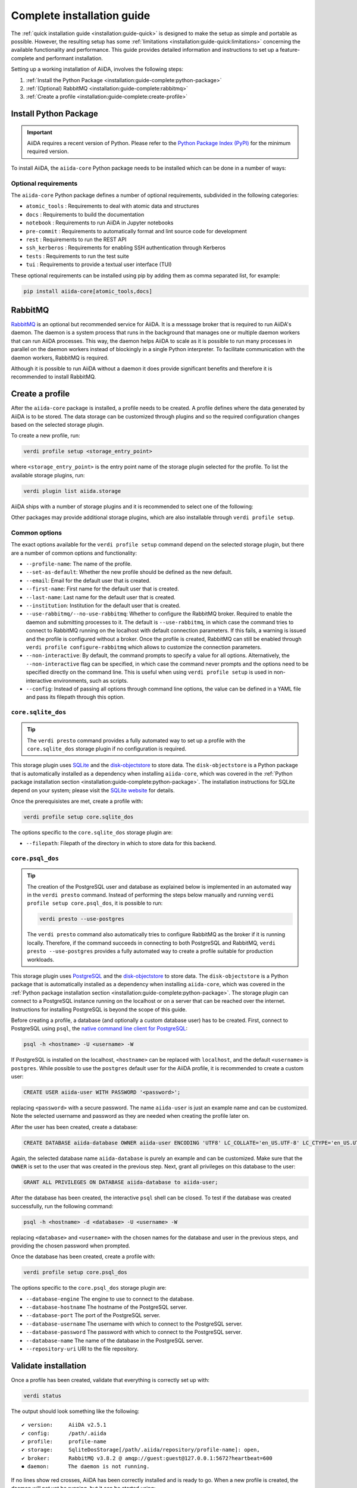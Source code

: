 .. _installation:guide-complete:

===========================
Complete installation guide
===========================

The :ref:`quick installation guide <installation:guide-quick>` is designed to make the setup as simple and portable as possible.
However, the resulting setup has some :ref:`limitations <installation:guide-quick:limitations>` concerning the available functionality and performance.
This guide provides detailed information and instructions to set up a feature-complete and performant installation.

Setting up a working installation of AiiDA, involves the following steps:

#. :ref:`Install the Python Package <installation:guide-complete:python-package>`
#. :ref:`(Optional) RabbitMQ <installation:guide-complete:rabbitmq>`
#. :ref:`Create a profile <installation:guide-complete:create-profile>`


.. _installation:guide-complete:python-package:

Install Python Package
======================

.. important::
    AiiDA requires a recent version of Python.
    Please refer to the `Python Package Index (PyPI) <https://pypi.org/project/aiida-core/>`_ for the minimum required version.

To install AiiDA, the ``aiida-core`` Python package needs to be installed which can be done in a number of ways:


.. tab-set::

    .. tab-item:: pip

        Installing ``aiida-core`` from PyPI.

        #. Install `pip <https://pip.pypa.io/en/stable/installation/>`_.
        #. Install ``aiida-core``:

           .. code-block:: console

               pip install aiida-core

    .. tab-item:: conda

        Installing ``aiida-core`` using Conda.

        #. Install `conda <https://conda.io/projects/conda/en/latest/user-guide/install/index.html>`_.

        #. Create an environment and install ``aiida-core``:

           .. code-block:: console

               conda create -n aiida -c conda-forge aiida-core

           .. tip::
               As of conda v23.10, the `dependency solver <https://conda.org/blog/2023-11-06-conda-23-10-0-release/#with-this-23100-release-we-are-changing-the-default-solver-of-conda-to-conda-libmamba-solver-->`_ has been significantly improved.
               If you are experiencing long installation times, you may want to consider updating conda.

    .. tab-item:: source

        Installing ``aiida-core`` directory from source.

        #. Install `git <https://www.git-scm.com/book/en/v2/Getting-Started-Installing-Git>`_
        #. Clone the repository from Github

           .. code-block:: console

               git clone https://github.com/aiidateam/aiida-core

        #. Install `pip <https://pip.pypa.io/en/stable/installation/>`_.
        #. Install ``aiida-core``:

           .. code-block:: console

               cd aiida-core
               pip install -e .

           The ``-e`` flag installs the package in editable mode which is recommended for development.
           Any changes made to the source files are automatically picked up by the installation.


.. _installation:guide-complete:python-package:optional-requirements:

Optional requirements
---------------------

The ``aiida-core`` Python package defines a number of optional requirements, subdivided in the following categories:

* ``atomic_tools`` : Requirements to deal with atomic data and structures
* ``docs`` : Requirements to build the documentation
* ``notebook`` : Requirements to run AiiDA in Jupyter notebooks
* ``pre-commit`` :  Requirements to automatically format and lint source code for development
* ``rest`` : Requirements to run the REST API
* ``ssh_kerberos`` : Requirements for enabling SSH authentication through Kerberos
* ``tests`` : Requirements to run the test suite
* ``tui`` : Requirements to provide a textual user interface (TUI)

These optional requirements can be installed using pip by adding them as comma separated list, for example:

.. code-block:: console

    pip install aiida-core[atomic_tools,docs]


.. _installation:guide-complete:rabbitmq:

RabbitMQ
========

`RabbitMQ <https://www.rabbitmq.com/>`_ is an optional but recommended service for AiiDA.
It is a messsage broker that is required to run AiiDA's daemon.
The daemon is a system process that runs in the background that manages one or multiple daemon workers that can run AiiDA processes.
This way, the daemon helps AiiDA to scale as it is possible to run many processes in parallel on the daemon workers instead of blockingly in a single Python interpreter.
To facilitate communication with the daemon workers, RabbitMQ is required.

Although it is possible to run AiiDA without a daemon it does provide significant benefits and therefore it is recommended to install RabbitMQ.

.. tab-set::

    .. tab-item:: conda

        #. Install `conda <https://conda.io/projects/conda/en/latest/user-guide/install/index.html>`_.

        #. Create an environment and install ``aiida-core.services``:

           .. code-block:: console

               conda create -n aiida -c conda-forge aiida-core.services

        .. important::

            The ``aiida-core.services`` package ensures that RabbitMQ is installed in the conda environment.
            However, it is not a *service*, in the sense that it is not automatically started, but has to be started manually.

            .. code-block:: console

                rabbitmq-server -detached

            Note that this has to be done each time after the machine has been rebooted.
            The server can be stopped with:

            .. code-block:: console

                rabbitmqctl stop


    .. tab-item:: Ubuntu

        #. Install RabbitMQ through the ``apt`` package manager:

           .. code-block:: console

                sudo apt install rabbitmq-server

        This should automatically install startup scripts such that the server is automatically started when the machine boots.


    .. tab-item:: MacOS X

        #. Install `Homebrew <https://docs.brew.sh/Installation>`.

        #. Install RabbitMQ:

           .. code-block:: console

                brew install rabbitmq
                brew services start rabbitmq

        .. important::

            The service has to manually be started each time the machine reboots.

    .. tab-item:: Other

        For all other cases, please refer to the `official documentation <https://www.rabbitmq.com/docs/download>`_ of RabbitMQ.



.. _installation:guide-complete:create-profile:

Create a profile
================

After the ``aiida-core`` package is installed, a profile needs to be created.
A profile defines where the data generated by AiiDA is to be stored.
The data storage can be customized through plugins and so the required configuration changes based on the selected storage plugin.

To create a new profile, run:

.. code-block:: console

    verdi profile setup <storage_entry_point>

where ``<storage_entry_point>`` is the entry point name of the storage plugin selected for the profile.
To list the available storage plugins, run:

.. code-block:: console

    verdi plugin list aiida.storage

AiiDA ships with a number of storage plugins and it is recommended to select one of the following:

.. grid:: 1 2 2 2
   :gutter: 3

   .. grid-item-card:: :fa:`feather;mr-1` ``core.sqlite_dos``
      :text-align: center
      :shadow: md

      Use this for use-cases to explore AiiDA where performance is not critical.

      This storage plugin does not require any services, making it easy to install and use.

      +++++++++++++++++++++++++++++++++++++++++++++

      .. button-ref:: installation:guide-complete:create-profile:core-sqlite-dos
         :click-parent:
         :expand:
         :color: primary
         :outline:

         Create a ``core.sqlite_dos`` profile

   .. grid-item-card:: :fa:`bolt;mr-1` ``core.psql_dos``
      :text-align: center
      :shadow: md

      Use this for production work where database performance is important.

      This storage plugin uses PostgreSQL for the database and provides the greatest performance.

      +++++++++++++++++++++++++++++++++++++++++++++

      .. button-ref:: installation:guide-complete:create-profile:core-psql-dos
         :click-parent:
         :expand:
         :color: primary
         :outline:

         Create a ``core.psql_dos`` profile


.. seealso::

    See the :ref:`topic on storage <topics:storage>` to see a more detailed overview of the storage plugins provided by ``aiida-core`` with their strengths and weaknesses.

Other packages may provide additional storage plugins, which are also installable through ``verdi profile setup``.


.. _installation:guide-complete:create-profile:common-options:

Common options
--------------

The exact options available for the ``verdi profile setup`` command depend on the selected storage plugin, but there are a number of common options and functionality:

* ``--profile-name``: The name of the profile.
* ``--set-as-default``: Whether the new profile should be defined as the new default.
* ``--email``: Email for the default user that is created.
* ``--first-name``: First name for the default user that is created.
* ``--last-name``: Last name for the default user that is created.
* ``--institution``: Institution for the default user that is created.
* ``--use-rabbitmq/--no-use-rabbitmq``: Whether to configure the RabbitMQ broker.
  Required to enable the daemon and submitting processes to it.
  The default is ``--use-rabbitmq``, in which case the command tries to connect to RabbitMQ running on the localhost with default connection parameters.
  If this fails, a warning is issued and the profile is configured without a broker.
  Once the profile is created, RabbitMQ can still be enabled through ``verdi profile configure-rabbitmq`` which allows to customize the connection parameters.
* ``--non-interactive``: By default, the command prompts to specify a value for all options.
  Alternatively, the ``--non-interactive`` flag can be specified, in which case the command never prompts and the options need to be specified directly on the command line.
  This is useful when using ``verdi profile setup`` is used in non-interactive environments, such as scripts.
* ``--config``: Instead of passing all options through command line options, the value can be defined in a YAML file and pass its filepath through this option.


.. _installation:guide-complete:create-profile:core-sqlite-dos:

``core.sqlite_dos``
-------------------

.. tip::

    The ``verdi presto`` command provides a fully automated way to set up a profile with the ``core.sqlite_dos`` storage plugin if no configuration is required.

This storage plugin uses `SQLite <https://sqlite.org/>`_ and the `disk-objectstore <https://disk-objectstore.readthedocs.io/en/latest/>`_ to store data.
The ``disk-objectstore`` is a Python package that is automatically installed as a dependency when installing ``aiida-core``, which was covered in the :ref:`Python package installation section <installation:guide-complete:python-package>`.
The installation instructions for SQLite depend on your system; please visit the `SQLite website <https://www.sqlite.org/download.html>`_ for details.

Once the prerequisistes are met, create a profile with:

.. code-block:: console

    verdi profile setup core.sqlite_dos

The options specific to the ``core.sqlite_dos`` storage plugin are:

* ``--filepath``: Filepath of the directory in which to store data for this backend.


.. _installation:guide-complete:create-profile:core-psql-dos:

``core.psql_dos``
-----------------

.. tip::

    The creation of the PostgreSQL user and database as explained below is implemented in an automated way in the ``verdi presto`` command.
    Instead of performing the steps below manually and running ``verdi profile setup core.psql_dos``, it is possible to run:

    .. code-block::

        verdi presto --use-postgres

    The ``verdi presto`` command also automatically tries to configure RabbitMQ as the broker if it is running locally.
    Therefore, if the command succeeds in connecting to both PostgreSQL and RabbitMQ, ``verdi presto --use-postgres`` provides a fully automated way to create a profile suitable for production workloads.

This storage plugin uses `PostgreSQL <https://www.postgresql.org/>`_ and the `disk-objectstore <https://disk-objectstore.readthedocs.io/en/latest/>`_ to store data.
The ``disk-objectstore`` is a Python package that is automatically installed as a dependency when installing ``aiida-core``, which was covered in the :ref:`Python package installation section <installation:guide-complete:python-package>`.
The storage plugin can connect to a PostgreSQL instance running on the localhost or on a server that can be reached over the internet.
Instructions for installing PostgreSQL is beyond the scope of this guide.

Before creating a profile, a database (and optionally a custom database user) has to be created.
First, connect to PostgreSQL using ``psql``, the `native command line client for PostgreSQL <https://www.postgresql.org/docs/current/app-psql.html>`_:

.. code-block:: console

    psql -h <hostname> -U <username> -W

If PostgreSQL is installed on the localhost, ``<hostname>`` can be replaced with ``localhost``, and the default ``<username>`` is ``postgres``.
While possible to use the ``postgres`` default user for the AiiDA profile, it is recommended to create a custom user:

.. code-block:: sql

   CREATE USER aiida-user WITH PASSWORD '<password>';

replacing ``<password>`` with a secure password.
The name ``aiida-user`` is just an example name and can be customized.
Note the selected username and password as they are needed when creating the profile later on.

After the user has been created, create a database:

.. code-block:: sql

   CREATE DATABASE aiida-database OWNER aiida-user ENCODING 'UTF8' LC_COLLATE='en_US.UTF-8' LC_CTYPE='en_US.UTF-8';

Again, the selected database name ``aiida-database`` is purely an example and can be customized.
Make sure that the ``OWNER`` is set to the user that was created in the previous step.
Next, grant all privileges on this database to the user:

.. code-block:: sql

   GRANT ALL PRIVILEGES ON DATABASE aiida-database to aiida-user;

After the database has been created, the interactive ``psql`` shell can be closed.
To test if the database was created successfully, run the following command:

.. code-block:: console

    psql -h <hostname> -d <database> -U <username> -W

replacing ``<database>`` and ``<username>`` with the chosen names for the database and user in the previous steps, and providing the chosen password when prompted.

Once the database has been created, create a profile with:

.. code-block:: console

    verdi profile setup core.psql_dos

The options specific to the ``core.psql_dos`` storage plugin are:

* ``--database-engine``   The engine to use to connect to the database.
* ``--database-hostname`` The hostname of the PostgreSQL server.
* ``--database-port``     The port of the PostgreSQL server.
* ``--database-username`` The username with which to connect to the PostgreSQL server.
* ``--database-password`` The password with which to connect to the PostgreSQL server.
* ``--database-name``     The name of the database in the PostgreSQL server.
* ``--repository-uri``    URI to the file repository.

.. _installation:guide-complete:validate-installation:


Validate installation
=====================

Once a profile has been created, validate that everything is correctly set up with:

.. code-block:: console

    verdi status

The output should look something like the following::

    ✔ version:     AiiDA v2.5.1
    ✔ config:      /path/.aiida
    ✔ profile:     profile-name
    ✔ storage:     SqliteDosStorage[/path/.aiida/repository/profile-name]: open,
    ✔ broker:      RabbitMQ v3.8.2 @ amqp://guest:guest@127.0.0.1:5672?heartbeat=600
    ⏺ daemon:      The daemon is not running.

If no lines show red crosses, AiiDA has been correctly installed and is ready to go.
When a new profile is created, the daemon will not yet be running, but it can be started using:

.. code-block:: console

    verdi daemon start

.. note::

    The storage information depends on the storage plugin that was selected.
    The broker may be shown as not having been configured which occurs for profiles created with the :ref:`quick installation method <installation:guide-quick>`.
    This is fine, however, :ref:`some functionality is not supported <installation:guide-quick:limitations>` for broker-less profiles.


.. admonition:: Not all green?
    :class: warning

    If the status reports any problems, please refer to the :ref:`troubleshooting section <installation:troubleshooting>`.
